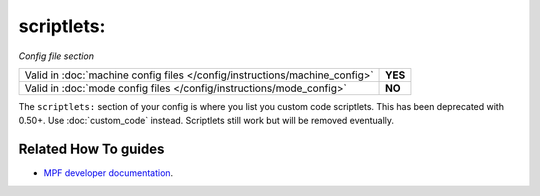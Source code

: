 scriptlets:
===========

*Config file section*

+----------------------------------------------------------------------------+---------+
| Valid in :doc:`machine config files </config/instructions/machine_config>` | **YES** |
+----------------------------------------------------------------------------+---------+
| Valid in :doc:`mode config files </config/instructions/mode_config>`       | **NO**  |
+----------------------------------------------------------------------------+---------+

.. overview

The ``scriptlets:`` section of your config is where you list you custom code scriptlets.
This has been deprecated with 0.50+. Use :doc:`custom_code` instead.
Scriptlets still work but will be removed eventually.

.. config


Related How To guides
---------------------

* `MPF developer documentation <http://developer.missionpinball.org/en/dev/code/machine_code.html>`_.
